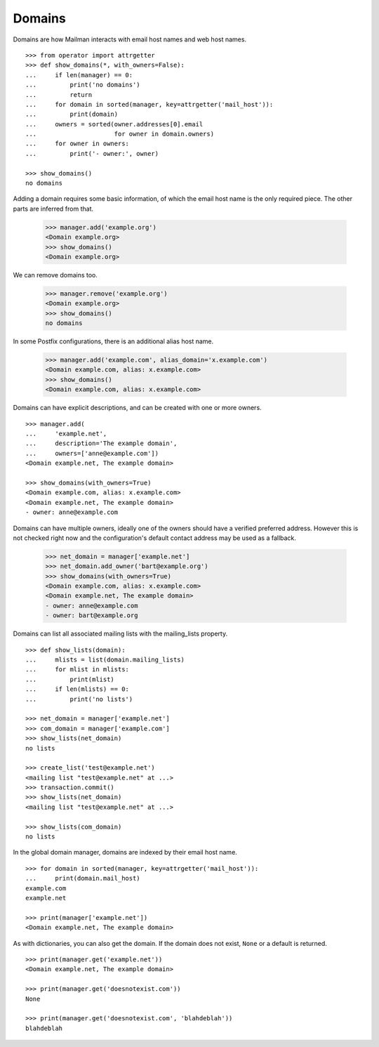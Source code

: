 =======
Domains
=======

..  # The test framework starts out with an example domain, so let's delete
    # that first.
    >>> from mailman.interfaces.domain import IDomainManager
    >>> from zope.component import getUtility
    >>> manager = getUtility(IDomainManager)
    >>> manager.remove('example.com')
    <Domain example.com...>

Domains are how Mailman interacts with email host names and web host names.
::

    >>> from operator import attrgetter
    >>> def show_domains(*, with_owners=False):
    ...     if len(manager) == 0:
    ...         print('no domains')
    ...         return
    ...     for domain in sorted(manager, key=attrgetter('mail_host')):
    ...         print(domain)
    ...     owners = sorted(owner.addresses[0].email
    ...                     for owner in domain.owners)
    ...     for owner in owners:
    ...         print('- owner:', owner)

    >>> show_domains()
    no domains

Adding a domain requires some basic information, of which the email host name
is the only required piece.  The other parts are inferred from that.

    >>> manager.add('example.org')
    <Domain example.org>
    >>> show_domains()
    <Domain example.org>

We can remove domains too.

    >>> manager.remove('example.org')
    <Domain example.org>
    >>> show_domains()
    no domains

In some Postfix configurations, there is an additional alias host name.

    >>> manager.add('example.com', alias_domain='x.example.com')
    <Domain example.com, alias: x.example.com>
    >>> show_domains()
    <Domain example.com, alias: x.example.com>

Domains can have explicit descriptions, and can be created with one or more
owners.
::

    >>> manager.add(
    ...     'example.net',
    ...     description='The example domain',
    ...     owners=['anne@example.com'])
    <Domain example.net, The example domain>

    >>> show_domains(with_owners=True)
    <Domain example.com, alias: x.example.com>
    <Domain example.net, The example domain>
    - owner: anne@example.com

Domains can have multiple owners, ideally one of the owners should have a
verified preferred address.  However this is not checked right now and the
configuration's default contact address may be used as a fallback.

   >>> net_domain = manager['example.net']
   >>> net_domain.add_owner('bart@example.org')
   >>> show_domains(with_owners=True)
   <Domain example.com, alias: x.example.com>
   <Domain example.net, The example domain>
   - owner: anne@example.com
   - owner: bart@example.org

Domains can list all associated mailing lists with the mailing_lists property.
::

    >>> def show_lists(domain):
    ...     mlists = list(domain.mailing_lists)
    ...     for mlist in mlists:
    ...         print(mlist)
    ...     if len(mlists) == 0:
    ...         print('no lists')

    >>> net_domain = manager['example.net']
    >>> com_domain = manager['example.com']
    >>> show_lists(net_domain)
    no lists

    >>> create_list('test@example.net')
    <mailing list "test@example.net" at ...>
    >>> transaction.commit()
    >>> show_lists(net_domain)
    <mailing list "test@example.net" at ...>

    >>> show_lists(com_domain)
    no lists

In the global domain manager, domains are indexed by their email host name.
::

    >>> for domain in sorted(manager, key=attrgetter('mail_host')):
    ...     print(domain.mail_host)
    example.com
    example.net

    >>> print(manager['example.net'])
    <Domain example.net, The example domain>

As with dictionaries, you can also get the domain.  If the domain does not
exist, ``None`` or a default is returned.
::

    >>> print(manager.get('example.net'))
    <Domain example.net, The example domain>

    >>> print(manager.get('doesnotexist.com'))
    None

    >>> print(manager.get('doesnotexist.com', 'blahdeblah'))
    blahdeblah
